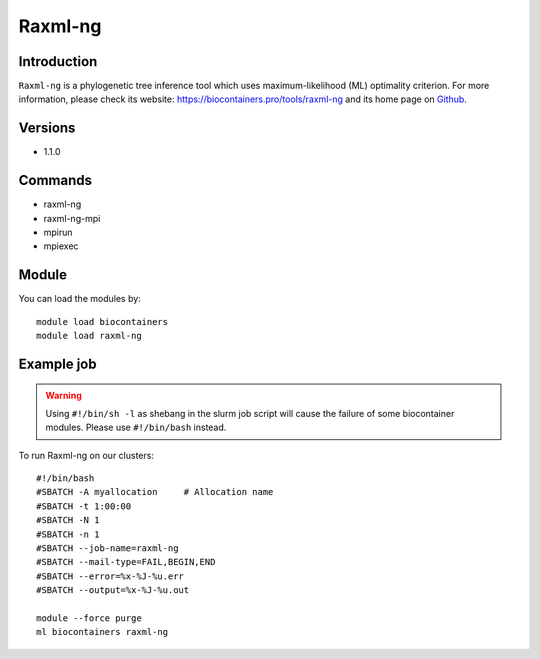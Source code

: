 .. _backbone-label:

Raxml-ng
==============================

Introduction
~~~~~~~~
``Raxml-ng`` is a phylogenetic tree inference tool which uses maximum-likelihood (ML) optimality criterion. For more information, please check its website: https://biocontainers.pro/tools/raxml-ng and its home page on `Github`_.

Versions
~~~~~~~~
- 1.1.0

Commands
~~~~~~~
- raxml-ng
- raxml-ng-mpi
- mpirun
- mpiexec

Module
~~~~~~~~
You can load the modules by::
    
    module load biocontainers
    module load raxml-ng

Example job
~~~~~
.. warning::
    Using ``#!/bin/sh -l`` as shebang in the slurm job script will cause the failure of some biocontainer modules. Please use ``#!/bin/bash`` instead.

To run Raxml-ng on our clusters::

    #!/bin/bash
    #SBATCH -A myallocation     # Allocation name 
    #SBATCH -t 1:00:00
    #SBATCH -N 1
    #SBATCH -n 1
    #SBATCH --job-name=raxml-ng
    #SBATCH --mail-type=FAIL,BEGIN,END
    #SBATCH --error=%x-%J-%u.err
    #SBATCH --output=%x-%J-%u.out

    module --force purge
    ml biocontainers raxml-ng

.. _Github: https://github.com/amkozlov/raxml-ng